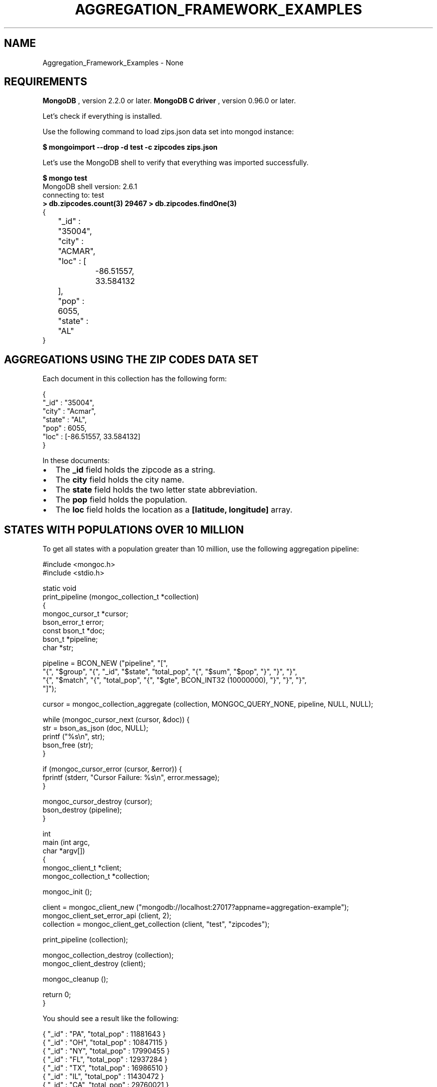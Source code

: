 .\" This manpage is Copyright (C) 2016 MongoDB, Inc.
.\" 
.\" Permission is granted to copy, distribute and/or modify this document
.\" under the terms of the GNU Free Documentation License, Version 1.3
.\" or any later version published by the Free Software Foundation;
.\" with no Invariant Sections, no Front-Cover Texts, and no Back-Cover Texts.
.\" A copy of the license is included in the section entitled "GNU
.\" Free Documentation License".
.\" 
.TH "AGGREGATION_FRAMEWORK_EXAMPLES" "3" "2016\(hy10\(hy20" "MongoDB C Driver"
.SH NAME
Aggregation_Framework_Examples \- None
.SH "REQUIREMENTS"

.B MongoDB
, version 2.2.0 or later.
.B MongoDB C driver
, version 0.96.0 or later.

Let's check if everything is installed.

Use the following command to load zips.json data set into mongod instance:

.B $ 
.B mongoimport --drop -d test -c zipcodes zips.json

Let's use the MongoDB shell to verify that everything was imported successfully.

.B $ 
.B mongo test
.nf
MongoDB shell version: 2.6.1
connecting to: test
.fi
.B > 
.B db.zipcodes.count(3)
.B 29467
.B > 
.B db.zipcodes.findOne(3)
.nf
{
	"_id" : "35004",
	"city" : "ACMAR",
	"loc" : [
		\(hy86.51557,
		33.584132
	],
	"pop" : 6055,
	"state" : "AL"
}
.fi

.SH "AGGREGATIONS USING THE ZIP CODES DATA SET"

Each document in this collection has the following form:

.nf
.nf
{
  "_id" : "35004",
  "city" : "Acmar",
  "state" : "AL",
  "pop" : 6055,
  "loc" : [\(hy86.51557, 33.584132]
}
.fi
.fi

In these documents:

.IP \[bu] 2
The
.B _id
field holds the zipcode as a string.
.IP \[bu] 2
The
.B city
field holds the city name.
.IP \[bu] 2
The
.B state
field holds the two letter state abbreviation.
.IP \[bu] 2
The
.B pop
field holds the population.
.IP \[bu] 2
The
.B loc
field holds the location as a
.B [latitude, longitude]
array.

.SH "STATES WITH POPULATIONS OVER 10 MILLION"

To get all states with a population greater than 10 million, use the following aggregation pipeline:

.nf
.nf

#include <mongoc.h>
#include <stdio.h>

static void
print_pipeline (mongoc_collection_t *collection)
{
   mongoc_cursor_t *cursor;
   bson_error_t error;
   const bson_t *doc;
   bson_t *pipeline;
   char *str;

   pipeline = BCON_NEW ("pipeline", "[",
      "{", "$group", "{", "_id", "$state", "total_pop", "{", "$sum", "$pop", "}", "}", "}",
      "{", "$match", "{", "total_pop", "{", "$gte", BCON_INT32 (10000000), "}", "}", "}",
   "]");

   cursor = mongoc_collection_aggregate (collection, MONGOC_QUERY_NONE, pipeline, NULL, NULL);

   while (mongoc_cursor_next (cursor, &doc)) {
      str = bson_as_json (doc, NULL);
      printf ("%s\en", str);
      bson_free (str);
   }

   if (mongoc_cursor_error (cursor, &error)) {
      fprintf (stderr, "Cursor Failure: %s\en", error.message);
   }

   mongoc_cursor_destroy (cursor);
   bson_destroy (pipeline);
}

int
main (int argc,
      char *argv[])
{
   mongoc_client_t *client;
   mongoc_collection_t *collection;

   mongoc_init ();

   client = mongoc_client_new ("mongodb://localhost:27017?appname=aggregation\(hyexample");
   mongoc_client_set_error_api (client, 2);
   collection = mongoc_client_get_collection (client, "test", "zipcodes");

   print_pipeline (collection);

   mongoc_collection_destroy (collection);
   mongoc_client_destroy (client);

   mongoc_cleanup ();

   return 0;
}
.fi
.fi

You should see a result like the following:

.nf
.nf
{ "_id" : "PA", "total_pop" : 11881643 }
{ "_id" : "OH", "total_pop" : 10847115 }
{ "_id" : "NY", "total_pop" : 17990455 }
{ "_id" : "FL", "total_pop" : 12937284 }
{ "_id" : "TX", "total_pop" : 16986510 }
{ "_id" : "IL", "total_pop" : 11430472 }
{ "_id" : "CA", "total_pop" : 29760021 }
.fi
.fi

The above aggregation pipeline is build from two pipeline operators:
.B $group
and
.B $match
.

The
.B $group
pipeline operator requires _id field where we specify grouping; remaining fields specify how to generate composite value and must use one of the group aggregation functions:
.B $addToSet
,
.B $first
,
.B $last
,
.B $max
,
.B $min
,
.B $avg
,
.B $push
,
.B $sum
. The
.B $match
pipeline operator syntax is the same as the read operation query syntax.

The
.B $group
process reads all documents and for each state it creates a separate document, for example:

.nf
.nf
{ "_id" : "WA", "total_pop" : 4866692 }
.fi
.fi

The
.B total_pop
field uses the $sum aggregation function to sum the values of all pop fields in the source documents.

Documents created by
.B $group
are piped to the
.B $match
pipeline operator. It returns the documents with the value of
.B total_pop
field greater than or equal to 10 million.

.SH "AVERAGE CITY POPULATION BY STATE"

To get the first three states with the greatest average population per city, use the following aggregation:

.nf
.nf
pipeline = BCON_NEW ("pipeline", "[",
   "{", "$group", "{", "_id", "{", "state", "$state", "city", "$city", "}", "pop", "{", "$sum", "$pop", "}", "}", "}",
   "{", "$group", "{", "_id", "$_id.state", "avg_city_pop", "{", "$avg", "$pop", "}", "}", "}",
   "{", "$sort", "{", "avg_city_pop", BCON_INT32 (\(hy1), "}", "}",
   "{", "$limit", BCON_INT32 (3) "}",
"]");
.fi
.fi

This aggregate pipeline produces:

.nf
.nf
{ "_id" : "DC", "avg_city_pop" : 303450.0 }
{ "_id" : "FL", "avg_city_pop" : 27942.29805615551 }
{ "_id" : "CA", "avg_city_pop" : 27735.341099720412 }
.fi
.fi

The above aggregation pipeline is build from three pipeline operators:
.B $group
,
.B $sort
and
.B $limit
.

The first
.B $group
operator creates the following documents:

.nf
.nf
{ "_id" : { "state" : "WY", "city" : "Smoot" }, "pop" : 414 }
.fi
.fi

Note, that the
.B $group
operator can't use nested documents except the
.B _id
field.

The second
.B $group
uses these documents to create the following documents:

.nf
.nf
{ "_id" : "FL", "avg_city_pop" : 27942.29805615551 }
.fi
.fi

These documents are sorted by the
.B avg_city_pop
field in descending order. Finally, the
.B $limit
pipeline operator returns the first 3 documents from the sorted set.


.B
.SH COLOPHON
This page is part of MongoDB C Driver.
Please report any bugs at https://jira.mongodb.org/browse/CDRIVER.